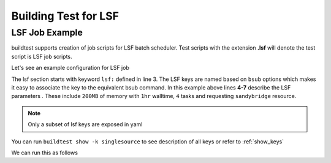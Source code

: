 Building Test for LSF
======================

LSF Job Example
----------------

buildtest supports creation of job scripts for LSF batch scheduler.
Test scripts with the extension **.lsf** will denote the test script is LSF job
scripts.

Let's see an example configuration for LSF job

.. code-block:: console
    :linenos:
    :emphasize-lines: 3-7

        compiler: gnu
        flags: -O2
        lsf:
          M: 200M
          R: sandybridge
          W: 01:00
          n: '4'
        maintainer:
        - shahzeb siddiqui shahzebmsiddiqui@gmail.com
        source: hello.c
        testblock: singlesource


The lsf section starts with keyword ``lsf:`` defined in line 3. The LSF keys
are named based on ``bsub`` options which makes it easy to associate the key to
the equivalent bsub command. In this example above lines **4-7** describe the
LSF parameters . These include ``200MB`` of memory with ``1hr`` walltime, ``4``
tasks and requesting ``sandybridge`` resource.

.. note:: Only a subset of lsf keys are exposed in yaml

You can run ``buildtest show -k singlesource`` to see description of all
keys or refer to  :ref:`show_keys`

We can run this as follows


.. program-output:: cat scripts/build-lsf-example.txt
